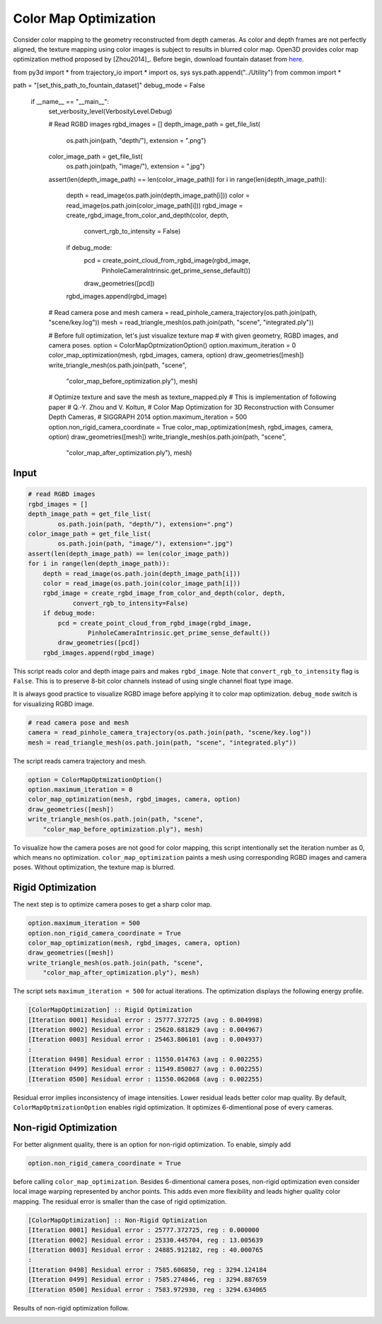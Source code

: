 .. _color_map_optimization:

Color Map Optimization
-------------------------------------

Consider color mapping to the geometry reconstructed from depth cameras. As color and depth frames are not perfectly aligned, the texture mapping using color images is subject to results in blurred color map. Open3D provides color map optimization method proposed by [Zhou2014]_. Before begin, download fountain dataset from `here <https://drive.google.com/open?id=1eT45y8qw3TLED2YY9-K1Ot6dQuF9GDPJ>`_.

.. code-block:: python

from py3d import *
from trajectory_io import *
import os, sys
sys.path.append("../Utility")
from common import *

path = "[set_this_path_to_fountain_dataset]"
debug_mode = False

    if __name__ == "__main__":
        set_verbosity_level(VerbosityLevel.Debug)

        # Read RGBD images
        rgbd_images = []
        depth_image_path = get_file_list(
                os.path.join(path, "depth/"), extension = ".png")
        color_image_path = get_file_list(
                os.path.join(path, "image/"), extension = ".jpg")
        assert(len(depth_image_path) == len(color_image_path))
        for i in range(len(depth_image_path)):
            depth = read_image(os.path.join(depth_image_path[i]))
            color = read_image(os.path.join(color_image_path[i]))
            rgbd_image = create_rgbd_image_from_color_and_depth(color, depth,
                    convert_rgb_to_intensity = False)
            if debug_mode:
                pcd = create_point_cloud_from_rgbd_image(rgbd_image,
                        PinholeCameraIntrinsic.get_prime_sense_default())
                draw_geometries([pcd])
            rgbd_images.append(rgbd_image)

        # Read camera pose and mesh
        camera = read_pinhole_camera_trajectory(os.path.join(path, "scene/key.log"))
        mesh = read_triangle_mesh(os.path.join(path, "scene", "integrated.ply"))

        # Before full optimization, let's just visualize texture map
        # with given geometry, RGBD images, and camera poses.
        option = ColorMapOptmizationOption()
        option.maximum_iteration = 0
        color_map_optimization(mesh, rgbd_images, camera, option)
        draw_geometries([mesh])
        write_triangle_mesh(os.path.join(path, "scene",
            "color_map_before_optimization.ply"), mesh)

        # Optimize texture and save the mesh as texture_mapped.ply
        # This is implementation of following paper
        # Q.-Y. Zhou and V. Koltun,
        # Color Map Optimization for 3D Reconstruction with Consumer Depth Cameras,
        # SIGGRAPH 2014
        option.maximum_iteration = 500
        option.non_rigid_camera_coordinate = True
        color_map_optimization(mesh, rgbd_images, camera, option)
        draw_geometries([mesh])
        write_triangle_mesh(os.path.join(path, "scene",
            "color_map_after_optimization.ply"), mesh)

Input
````````````````````````

.. code-block:: python

    # read RGBD images
    rgbd_images = []
    depth_image_path = get_file_list(
            os.path.join(path, "depth/"), extension=".png")
    color_image_path = get_file_list(
            os.path.join(path, "image/"), extension=".jpg")
    assert(len(depth_image_path) == len(color_image_path))
    for i in range(len(depth_image_path)):
        depth = read_image(os.path.join(depth_image_path[i]))
        color = read_image(os.path.join(color_image_path[i]))
        rgbd_image = create_rgbd_image_from_color_and_depth(color, depth,
                convert_rgb_to_intensity=False)
        if debug_mode:
            pcd = create_point_cloud_from_rgbd_image(rgbd_image,
                    PinholeCameraIntrinsic.get_prime_sense_default())
            draw_geometries([pcd])
        rgbd_images.append(rgbd_image)

This script reads color and depth image pairs and makes ``rgbd_image``. Note that ``convert_rgb_to_intensity`` flag is ``False``. This is to preserve 8-bit color channels instead of using single channel float type image.

It is always good practice to visualize RGBD image before applying it to color map optimization. ``debug_mode`` switch is for visualizing RGBD image.

.. code-block:: python

    # read camera pose and mesh
    camera = read_pinhole_camera_trajectory(os.path.join(path, "scene/key.log"))
    mesh = read_triangle_mesh(os.path.join(path, "scene", "integrated.ply"))

The script reads camera trajectory and mesh.

.. code-block:: python

    option = ColorMapOptmizationOption()
    option.maximum_iteration = 0
    color_map_optimization(mesh, rgbd_images, camera, option)
    draw_geometries([mesh])
    write_triangle_mesh(os.path.join(path, "scene",
        "color_map_before_optimization.ply"), mesh)

To visualize how the camera poses are not good for color mapping, this script intentionally set the iteration number as 0, which means no optimization. ``color_map_optimization`` paints a mesh using corresponding RGBD images and camera poses. Without optimization, the texture map is blurred.

.. image:: ../../_static/Advanced/color_map_optimization/initial.png
    :width: 300px

.. image:: ../../_static/Advanced/color_map_optimization/initial_zoom.png
    :width: 300px

Rigid Optimization
```````````````````````````````

The next step is to optimize camera poses to get a sharp color map.

.. code-block:: python

    option.maximum_iteration = 500
    option.non_rigid_camera_coordinate = True
    color_map_optimization(mesh, rgbd_images, camera, option)
    draw_geometries([mesh])
    write_triangle_mesh(os.path.join(path, "scene",
        "color_map_after_optimization.ply"), mesh)

The script sets ``maximum_iteration = 500`` for actual iterations. The optimization displays the following energy profile.

.. code-block:: shell

    [ColorMapOptimization] :: Rigid Optimization
    [Iteration 0001] Residual error : 25777.372725 (avg : 0.004998)
    [Iteration 0002] Residual error : 25620.681829 (avg : 0.004967)
    [Iteration 0003] Residual error : 25463.806101 (avg : 0.004937)
    :
    [Iteration 0498] Residual error : 11550.014763 (avg : 0.002255)
    [Iteration 0499] Residual error : 11549.850827 (avg : 0.002255)
    [Iteration 0500] Residual error : 11550.062068 (avg : 0.002255)

Residual error implies inconsistency of image intensities. Lower residual leads better color map quality. By default, ``ColorMapOptmizationOption`` enables rigid optimization. It optimizes 6-dimentional pose of every cameras.

.. image:: ../../_static/Advanced/color_map_optimization/rigid.png
    :width: 300px

.. image:: ../../_static/Advanced/color_map_optimization/rigid_zoom.png
    :width: 300px

Non-rigid Optimization
```````````````````````````````````

For better alignment quality, there is an option for non-rigid optimization. To enable, simply add

.. code-block:: python

    option.non_rigid_camera_coordinate = True

before calling ``color_map_optimization``. Besides 6-dimentional camera poses, non-rigid optimization even consider local image warping represented by anchor points. This adds even more flexibility and leads higher quality color mapping. The residual error is smaller than the case of rigid optimization.

.. code-block:: shell

    [ColorMapOptimization] :: Non-Rigid Optimization
    [Iteration 0001] Residual error : 25777.372725, reg : 0.000000
    [Iteration 0002] Residual error : 25330.445704, reg : 13.005639
    [Iteration 0003] Residual error : 24885.912182, reg : 40.000765
    :
    [Iteration 0498] Residual error : 7585.606850, reg : 3294.124184
    [Iteration 0499] Residual error : 7585.274846, reg : 3294.887659
    [Iteration 0500] Residual error : 7583.972930, reg : 3294.634065

Results of non-rigid optimization follow.

.. image:: ../../_static/Advanced/color_map_optimization/non_rigid.png
    :width: 300px

.. image:: ../../_static/Advanced/color_map_optimization/non_rigid_zoom.png
    :width: 300px
